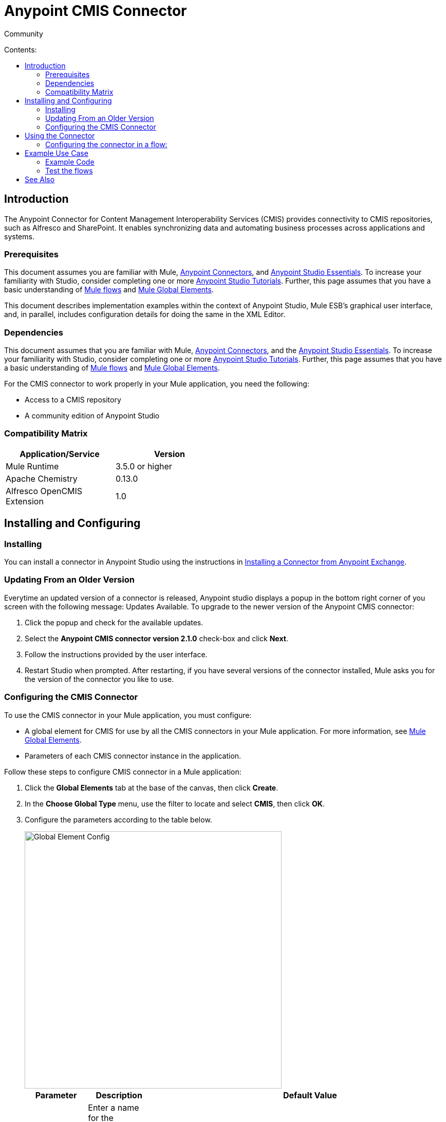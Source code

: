 = Anypoint CMIS Connector
:toc: macro
:toc-title: Contents:

:imagesdir: .\images

:source-highlighter: prettify

:!numbered:

[green]#Community#

toc::[]

== Introduction

The Anypoint Connector for Content Management Interoperability Services (CMIS) provides connectivity to CMIS repositories, such as Alfresco and SharePoint. It enables synchronizing data and automating business processes across applications and systems.

=== Prerequisites

This document assumes you are familiar with Mule, http://www.mulesoft.org/documentation/display/current/Anypoint+Connectors[Anypoint Connectors],
and http://www.mulesoft.org/documentation/display/current/Anypoint+Studio+Essentials[Anypoint Studio Essentials]. To increase your familiarity with Studio,
consider completing one or more http://www.mulesoft.org/documentation/display/current/Anypoint+Connector+Tutorial[Anypoint Studio Tutorials]. Further,
this page assumes that you have a basic understanding of http://www.mulesoft.org/documentation/display/current/Elements+in+a+Mule+Flow[Mule flows] and
http://www.mulesoft.org/documentation/display/current/Global+Elements[Mule Global Elements].

This document describes implementation examples within the context of Anypoint Studio, Mule ESB’s graphical user interface, and, in parallel,
includes configuration details for doing the same in the XML Editor.

=== Dependencies

This document assumes that you are familiar with Mule, link:/mule-user-guide/v/3.6/anypoint-connectors[Anypoint Connectors], and the link:/mule-fundamentals/v/3.6/anypoint-studio-essentials[Anypoint Studio Essentials]. To increase your familiarity with Studio, consider completing one or more link:/mule-fundamentals/v/3.6/basic-studio-tutorial[Anypoint Studio Tutorials]. Further, this page assumes that you have a basic understanding of link:/mule-fundamentals/v/3.6/mule-concepts[Mule flows] and link:/mule-fundamentals/v/3.6/global-elements[Mule Global Elements].

For the CMIS connector to work properly in your Mule application, you need the following:

* Access to a CMIS repository

* A community edition of Anypoint Studio

=== Compatibility Matrix

[width="50%", options="header"]
|=======
|Application/Service |Version
|Mule Runtime	| 3.5.0 or higher
|Apache Chemistry |0.13.0
|Alfresco OpenCMIS Extension |1.0
|=======

== Installing and Configuring

=== Installing
You can install a connector in Anypoint Studio using the instructions in http://www.mulesoft.org/documentation/display/current/Anypoint+Exchange[Installing a Connector from Anypoint Exchange].

=== Updating From an Older Version

Everytime an updated version of a connector is released, Anypoint studio displays a popup in the bottom right corner of you screen with the following message: Updates Available.
To upgrade to the newer version of the Anypoint CMIS connector:

1. Click the popup and check for the available updates.
2. Select the *Anypoint CMIS connector version 2.1.0* check-box and click *Next*.
3. Follow the instructions provided by the user interface.
4. Restart Studio when prompted.
After restarting, if you have several versions of the connector installed, Mule asks you for the version of the connector you like to use.

=== Configuring the CMIS Connector

To use the CMIS connector in your Mule application, you must configure:

* A global element for CMIS for use by all the CMIS connectors in your Mule application. For more information, see link:/mule-fundamentals/v/3.6/global-elements[Mule Global Elements].

* Parameters of each CMIS connector instance in the application.

Follow these steps to configure CMIS connector in a Mule application:

. Click the *Global Elements* tab at the base of the canvas, then click *Create*.

. In the *Choose Global Type* menu, use the filter to locate and select *CMIS*, then click *OK*.

. Configure the parameters according to the table below.
+
image::global_config.png[Global Element Config, 500]
+
[width="100%",cols="34%,33%,33%",options="header",]
|===
|Parameter |Description |Default Value
|*Name* |Enter a name for the configuration so it can be referenced later by the `config-ref` parameter in the flow. |
|*Username* |Enter the username for your content repository. |
|*Password* |Enter the password for the above CMIS username. |
|*Base Url* |Enter the URL of the CMIS sandbox instance |
|*Repository Id* |Enter the Repository Identity that this connector can access. If not provided, the connector will automatically set it to the first if multiple repositories are available |
|*Endpoint* |Enter the type of the endpoint: SOAP or ATOMPUB. |ATOM
|*Connection Timeout* |Specify the values for the connection time out. |10000
|*Authentication* |Specify authentication provider, supports HTTP basic authentication (STANDARD) and NTLM.| STANDARD
|*Use Alfresco Extension* |Specify whether the Alfresco Object Factory implementation should be utilized. |False
|*Cxf Port Provider* |Specify the name of the CXF port provider here. The CMIS connector includes a default implementation. |org.apache.chemistry.opencmis.client.bindings.spi.webservices.CXFPortProvider
|*Use Cookies* |Set this option to 'true' if you want to enable cookie support. |False
|===

. Access the *Pooling Profile* tab to configure any settings relevant to managing multiple connections using a connection pool.

. Access the *Reconnection* tab to configure any settings relevant to reconnection strategies that Mule should execute if it loses its connection to CMIS.

. Click *OK* to save the global connector configurations.

. Return to the Message Flow tab in Studio.

== Using the Connector
The Anypoint CMIS connector is an operation-based connector, which means that when you add the connector to your flow, you need to configure a specific operation the connector is intended to perform. The connector supports following operations:

[cols=",",options="header",]
|===
|Operation |Description
|http://mulesoft.github.io/cmis-connector/mule/cmis-config.html#apply-acl[<cmis:apply-acl>] |Set the permissions associated with an object
|http://mulesoft.github.io/cmis-connector/mule/cmis-config.html#apply-aspect[<cmis:apply-aspect>] |Apply and aspect to an object and set some properties of that aspect
|http://mulesoft.github.io/cmis-connector/mule/cmis-config.html#apply-policy[<cmis:apply-policy>] |Apply policies to an object
|http://mulesoft.github.io/cmis-connector/mule/cmis-config.html#cancel-check-out[<cmis:cancel-check-out>] |If applied to a private working copy of a document, the check out will be reversed
|http://mulesoft.github.io/cmis-connector/mule/cmis-config.html#changelog[<cmis:changelog>] |Get repository changes
|http://mulesoft.github.io/cmis-connector/mule/cmis-config.html#check-in[<cmis:check-in>] |If applied to a private working copy, it performs a check in
|http://mulesoft.github.io/cmis-connector/mule/cmis-config.html#check-out[<cmis:check-out>] |Check out the document and return the object id of the private working copy
|http://mulesoft.github.io/cmis-connector/mule/cmis-config.html#create-document-by-id[<cmis:create-document-by-id>] |Create a new document in the repository where the content comes directly from the payload and the target folder node is specified by an object ID
|http://mulesoft.github.io/cmis-connector/mule/cmis-config.html#create-document-by-id-from-content[<cmis:create-document-by-id-from-content>] |Create a new document in the repository where the content comes directly from the payload and the target folder node is specified by an object ID
|http://mulesoft.github.io/cmis-connector/mule/cmis-config.html#create-document-by-path[<cmis:create-document-by-path>] |Create a new document in the repository where the content comes directly from the payload and the target folder node is specified by a repository path
|http://mulesoft.github.io/cmis-connector/mule/cmis-config.html#create-document-by-path-from-content[<cmis:create-document-by-path-from-content>] |Create a new document in the repository where the content is specified as the value of the "content" parameter and the target folder node is specified by a repository path.
|http://mulesoft.github.io/cmis-connector/mule/cmis-config.html#create-folder[<cmis:create-folder>] |Create a folder
|http://mulesoft.github.io/cmis-connector/mule/cmis-config.html#create-relationship[<cmis:create-relationship>] |Creates a parent/child relationship between two nodes in the repository of the specified relationship object type
|http://mulesoft.github.io/cmis-connector/mule/cmis-config.html#delete[<cmis:delete>] |Remove an object
|http://mulesoft.github.io/cmis-connector/mule/cmis-config.html#delete-tree[<cmis:delete-tree>] |Delete a folder and all sub-folders
|http://mulesoft.github.io/cmis-connector/mule/cmis-config.html#folder[<cmis:folder>] |Navigates the folder structure
|http://mulesoft.github.io/cmis-connector/mule/cmis-config.html#get-acl[<cmis:get-acl>] |Get the permissions associated with an object
|http://mulesoft.github.io/cmis-connector/mule/cmis-config.html#get-all-versions[<cmis:get-all-versions>] |Retrieve an object's version history
|http://mulesoft.github.io/cmis-connector/mule/cmis-config.html#get-applied-policies[<cmis:get-applied-policies>] |Get the policies that are applied to an object
|http://mulesoft.github.io/cmis-connector/mule/cmis-config.html#get-checkout-docs[<cmis:get-checkout-docs>] |Retrieve list of checked out documents
|http://mulesoft.github.io/cmis-connector/mule/cmis-config.html#get-content-stream[<cmis:get-content-stream>] |Retrieves the content stream of a document
|http://mulesoft.github.io/cmis-connector/mule/cmis-config.html#get-object-by-id[<cmis:get-object-by-id>] |Get a CMIS object from the repository and put it into the cache
|http://mulesoft.github.io/cmis-connector/mule/cmis-config.html#get-object-by-path[<cmis:get-object-by-path>] |Get a CMIS object from the repository and puts it into the cache
|http://mulesoft.github.io/cmis-connector/mule/cmis-config.html#get-object-relationships[<cmis:get-object-relationships>] |Get the relationships if they have been fetched for an object
|http://mulesoft.github.io/cmis-connector/mule/cmis-config.html#get-or-create-folder-by-path[<cmis:get-or-create-folder-by-path>] |Create a new folder in the repository if it doesn't already exist
|http://mulesoft.github.io/cmis-connector/mule/cmis-config.html#get-parent-folders[<cmis:get-parent-folders>] |Get the parent folders of a Fileable CMIS object
|http://mulesoft.github.io/cmis-connector/mule/cmis-config.html#get-type-definition[<cmis:get-type-definition>] |Get the type definition of the given type id.
|http://mulesoft.github.io/cmis-connector/mule/cmis-config.html#move-object[<cmis:move-object>] |Move a Fileable CMIS object from one location to another.
|http://mulesoft.github.io/cmis-connector/mule/cmis-config.html#query[<cmis:query>] |Send a query to the repository
|http://mulesoft.github.io/cmis-connector/mule/cmis-config.html#repositories[<cmis:repositories>] |Get all repositories that are available at the endpoint
|http://mulesoft.github.io/cmis-connector/mule/cmis-config.html#repository-info[<cmis:repository-info>] |Get information about the CMIS repository, the optional capabilities it supports, and its Access Control information, if applicable
|http://mulesoft.github.io/cmis-connector/mule/cmis-config.html#update-object-properties[<cmis:update-object-properties>] |Update an object's properties
|===

=== Configuring the connector in a flow:

Follow these steps to configure the parameters of the CMIS connector in a flow:

. Drag the CMIS connector onto the canvas, then select it to open the Properties Editor console.

. Configure these connector parameters:
+
[width="100%",cols="34%,33%,33%",options="header",]
|===
|Field |Description |Default
|*Display Name* |Enter a unique label for the connector in your application. |CMIS
|*Connector Configuration* |Select the global CMIS connector element that you just created. |--
|*Operation* |Select the action this component must perform. |--
|===
+
. Click blank space on the canvas to save your configurations.

== Example Use Case

Use the CMIS connector to access an CMIS repository and upload a file to it.

image:example_flow.png[Use Case Flow]

. Drag an HTTP endpoint into a new flow, and add a new *HTTP Listener Configuration* as follows:
+
[cols=",",options="header",]
|===
|Field |Value
|*Display Name* |HTTP
|*Host* |localhost
|*Port* |8081
|*Path* |cmis
|===
+
. Drag the CMIS connector onto the canvas, then select it to open the properties editor console.
. Click the **+ **sign next to the *Connector Configuration* field to add a new global connector configuration:
. Configure the CMIS global element with place holders defined in *mule-app.properties*.
+
image:cmis_global_properties.png[CMIS Global Element Properties]
+
[width="100%",cols="34%,33%,33%",options="header",]
|===
|Field |Value |Default Value
|*Name* |CMIS (or any other name you prefer) |
|*Base Url* |Enter the URL of the SOAP connector. |
|*Username* |Enter the username for your content repository. |
|*Password* |Enter the password for the CMIS username. |
|*Repository Id* |Enter the identify of the repository that this connector should access. |
|*Endpoint* |Enter the type of the endpoint. You can leave this field blank for the application to use the default value. |ATOMPUB
|*Connection Timeout* |Specify the values for the connection time out. You can leave this field blank for the application to use the default value. |10000
|*Use Alfresco Extension* |Specify whether the Alfresco Object Factory implementation should be utilized. Leave this field blank for the application to use the default value. |False
|*Cxf Port Provider* |Specify the name of the CXF port provider here. The CMIS connector includes a default implementation. |org.apache.chemistry. opencmis.client.bindings.spi. webservices.CXFPortProvider
|*Use Cookies* |Leave the checkbox deselected to disable the cookie support in the application. *Use Cookies* field can be used to enable/disable cookie support, and also implement custom cookie settings. |False
|===
+
. In the properties editor of the CMIS connector, use the *Get or create folder by path operation* to create a folder in the CMIS repository:
+
image:get_create_folder_properties.png[CMIS operation parameters]
+
[cols=",",options="header",]
|===
|Field |Value
|*Display Name* |Create Folder
|*Connector Configuration* |CMIS
|*Operation* |Get or create folder by path
|*Folder Path* |/mule-sample (or any other path your prefer)
|===
+
. Add a Groovy component to the flow and add the following script text to process the message payload:
+
image:groovy_script.png[Groovy Script]
+
[width="100%",cols="50%,50%",options="header",]
|===
|Field |Value
|*Display Name* |Load File
|*Script Text* |
import java.io.FileInputStream; +
return new FileInputStream("../src/test/resources/mule_logo.png");
|===
+
[WARNING]
*Note:* This file path specified in the script text need to be changed to point the image file on your local system.
+
. Add another CMIS connector after the Groovy component, and use the *Create document by path from content* operation to create a document with the content in the payload.
+
image:create_document_by_path.png[Create Document By Path Properties]
+
[cols=",",options="header",]
|===
|Field |Value
|*Display Name* |Create document by path (or any other name you prefer).
|*Connector Configuration* |<select the global element you create>
|*Operation* |Create document by path
|*Filename* |<Specify the name of the file you want to use>
|*Folder Path* |<Specify the path to the above created folder>
|*Content Reference* |#[payload]
|*Mime Type* |image/png (Specifies the stream content type)
|*Object Type* |cmis:document
|*Versioning State* |MAJOR (Specifies the versioning state of the newly created object. Major denotes that the document must be created as a major version)
|*Force* |_de-select (_If you select this checkbox, the application will create any missing intermediate folders in the folder path. By default, the checkbox is de-selected.)
|*Properties* |none
|===
+
. Add a *Object to Json* transformer onto the flow to capture the response from the CMIS connector and display it as a HTTP response.
+
[cols=",",options="header",]
|===
|Field |Value
|*Display Name* |Object to Json
|===
+
This completes the use case.

=== Example Code

[NOTE]
For this code to work in Anypoint Studio, you must provide the credentials for CMIS account. You can either replace the variables with their values in the code, or you can add details to the file named **mule-app.properties** in the folder **src/main/properties** to provide values for each variable.
[source,xml]
----
<?xml version="1.0" encoding="UTF-8"?>

<mule xmlns:scripting="http://www.mulesoft.org/schema/mule/scripting" xmlns:mulexml="http://www.mulesoft.org/schema/mule/xml" xmlns:json="http://www.mulesoft.org/schema/mule/json" xmlns:http="http://www.mulesoft.org/schema/mule/http" xmlns:cmis="http://www.mulesoft.org/schema/mule/cmis" xmlns="http://www.mulesoft.org/schema/mule/core" xmlns:doc="http://www.mulesoft.org/schema/mule/documentation"
	xmlns:spring="http://www.springframework.org/schema/beans" version="EE-3.6.1"
	xmlns:xsi="http://www.w3.org/2001/XMLSchema-instance"
	xsi:schemaLocation="http://www.springframework.org/schema/beans http://www.springframework.org/schema/beans/spring-beans-current.xsd
http://www.mulesoft.org/schema/mule/core http://www.mulesoft.org/schema/mule/core/current/mule.xsd
http://www.mulesoft.org/schema/mule/cmis http://www.mulesoft.org/schema/mule/cmis/current/mule-cmis.xsd
http://www.mulesoft.org/schema/mule/json http://www.mulesoft.org/schema/mule/json/current/mule-json.xsd
http://www.mulesoft.org/schema/mule/http http://www.mulesoft.org/schema/mule/http/current/mule-http.xsd
http://www.mulesoft.org/schema/mule/xml http://www.mulesoft.org/schema/mule/xml/current/mule-xml.xsd
http://www.mulesoft.org/schema/mule/scripting http://www.mulesoft.org/schema/mule/scripting/current/mule-scripting.xsd">
    <http:listener-config name="HTTP_Listener_Configuration" host="0.0.0.0" port="8081" doc:name="HTTP Listener Configuration"/>
    <cmis:config name="CMIS" baseUrl="${cmis.baseUrl}" username="${cmis.username}" password="${cmis.password}" endpoint="${cmis.endpoint}" useAlfrescoExtension="true" doc:name="CMIS" />
    <flow name="cmis-exampleFlow">
        <http:listener config-ref="HTTP_Listener_Configuration" path="/cmis" doc:name="HTTP"/>
        <cmis:get-or-create-folder-by-path config-ref="CMIS" doc:name="Get or Create Folder" folderPath="/mule-sample">
        </cmis:get-or-create-folder-by-path>
        <scripting:component doc:name="Load File">
            <scripting:script engine="Groovy"><![CDATA[import java.io.FileInputStream;

return new FileInputStream("../src/test/resources/mule_logo.png");]]></scripting:script>
        </scripting:component>
        <cmis:create-document-by-path config-ref="CMIS" filename="mule_logo.png" folderPath="/mule-sample" mimeType="image/png" objectType="cmis:document" versioningState="MAJOR" doc:name="Create Document by Path"/>
        <json:object-to-json-transformer doc:name="Object to JSON"/>
    </flow>
</mule>
----

=== Test the flows
Run the project as a Mule Application (right-click project name, then select **Run As > Mule Application**).

Navigate to *http://localhost:8081/cmis* to upload a file to your CMIS repository. Once successful, you should be able to view the folder along with image in your repository.

In the browser you should see a json text with id of the image, for ex: *{"id":"0ee92f24-2b77-4d83-b0ff-4c86946c81f2;1.0"}*


== See Also

* Learn more about working with http://www.mulesoft.org/documentation/display/current/Anypoint+Connectors[Anypoint Connectors].
* Learn how to use http://www.mulesoft.org/documentation/display/current/Using+Transformers[Mule Transformers].
* Access http://www.alfresco.com/cmis[Public Alfresco CMIS Test Server] documentation
